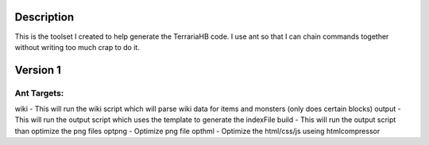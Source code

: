 Description
===========
This is the toolset I created to help generate the TerrariaHB code. I use ant so that I can chain commands together without writing too much crap to do it.

Version 1
=========

Ant Targets:
------------
wiki    - This will run the wiki script which will parse wiki data for items and monsters (only does certain blocks)
output  - This will run the output script which uses the template to generate the indexFile
build   - This will run the output script than optimize the png files
optpng  - Optimize png file
opthml  - Optimize the html/css/js useing htmlcompressor